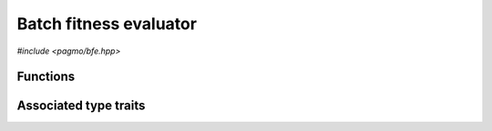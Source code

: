 Batch fitness evaluator
=======================

.. versionadded:: 2.11

*#include <pagmo/bfe.hpp>*

.. cpp:namespace-push:: pagmo

.. cpp:class:: bfe

   This class implements the evaluation of decision vectors in batch mode. That is,
   whereas a :cpp:class:`pagmo::problem` provides the means to evaluate a single decision
   vector via the :cpp:func:`pagmo::problem::fitness()` member function, a
   :cpp:class:`~pagmo::bfe` (short for *batch fitness evaluator*) enables a :cpp:class:`~pagmo::problem`
   to evaluate the fitnesses of a group (or a *batch*) of decision vectors, possibly
   in a parallel/vectorised fashion.

   Together with the :cpp:func:`pagmo::problem::batch_fitness()` member function,
   :cpp:class:`~pagmo::bfe` is one of the mechanisms provided
   by pagmo to enable a form of parallelism on a finer level than the
   :cpp:class:`~pagmo::archipelago` and :cpp:class:`~pagmo::island` classes.
   However, while the :cpp:func:`pagmo::problem::batch_fitness()` member function must be
   implemented on a UDP-by-UDP basis, a :cpp:class:`~pagmo::bfe`
   provides generic batch fitness evaluation capabilities for any :cpp:class:`~pagmo::problem`,
   and it can thus be used also with UDPs which do not implement the
   :cpp:func:`pagmo::problem::batch_fitness()` member function.

   Like :cpp:class:`~pagmo::problem`, :cpp:class:`~pagmo::algorithm`, and many other
   pagmo classes, :cpp:class:`~pagmo::bfe` is a generic container
   (or, in the parlance of C++, a *type-erased* class) which stores internally
   a user-defined batch fitness evaluator (UDBFE for short) which actually
   implements the fitness evaluation in batch mode. Users are free to either
   use one of the evaluators provided with pagmo, or to write their own UDBFE.

   Every UDBFE must be a callable with a signature equivalent to

   .. code-block:: c++

      vector_double (const problem &, const vector_double &)

   UDBFEs receive in input a :cpp:class:`~pagmo::problem` and a batch of decision vectors
   stored contiguously in a :cpp:type:`~pagmo::vector_double`, and they return
   a :cpp:type:`~pagmo::vector_double` containing the fitness vectors
   corresponding to the input batch of decision vectors (as evaluated by the input problem and
   stored contiguously).

   Additionally, UDBFEs must also be destructible and default, copy and move constructible.
   Note that pointers to plain C++ functions with an appropriate signature
   are UDBFEs, but lambda functions are not (as they currently are not default-constructible).

   UDBFEs can also implement the following (optional) member functions:

   .. code-block:: c++

      std::string get_name() const;
      std::string get_extra_info() const;
      thread_safety get_thread_safety() const;

   See the documentation of the corresponding member functions in this class for details on how the optional
   member functions in the UDBFE are used by :cpp:class:`~pagmo::bfe`.

   .. warning::

      The only operations allowed on a moved-from :cpp:class:`pagmo::bfe` are destruction,
      assignment, and the invocation of the :cpp:func:`~pagmo::bfe::is_valid()` member function.
      Any other operation will result in undefined behaviour.

   .. cpp:function:: bfe()

      Default constructor.

      The default constructor will initialize a :cpp:class:`~pagmo::bfe` containing a :cpp:class:`~pagmo::default_bfe`.

      :exception unspecified: any exception raised by the constructor from a generic UDBFE.

   .. cpp:function:: bfe(const bfe &)
   .. cpp:function:: bfe(bfe &&) noexcept
   .. cpp:function:: bfe &operator=(const bfe &)
   .. cpp:function:: bfe &operator=(bfe &&) noexcept

      :cpp:class:`~pagmo::bfe` is copy/move constructible, and copy/move assignable.
      Copy construction/assignment will perform deep copies, move operations will leave the moved-from object in
      a state which is destructible and assignable.

      :exception unspecified: when performing copy operations, any exception raised by the UDBFE upon copying, or by memory allocation failures.

   .. cpp:function:: template <typename T> explicit bfe(T &&x)

      Generic constructor from a UDBFE.

      This constructor participates in overload resolution only if ``T``, after the removal of reference
      and cv qualifiers, is not :cpp:class:`~pagmo::bfe` and if it satisfies :cpp:class:`pagmo::is_udbfe`.

      Additionally, the constructor will also be enabled if ``T``, after the removal of reference and cv qualifiers, is a function type with
      the following signature

      .. code-block:: c++

         vector_double (const problem &, const vector_double &)

      The input parameter *x* will be perfectly forwarded to construct the internal UDBFE instance.

      :param x: the input UDBFE.

      :exception unspecified: any exception thrown by the public API of the UDBFE, or by memory allocation failures.

   .. cpp:function:: template <typename T> bfe &operator=(T &&x)

      Generic assignment operator from a UDBFE.

      This operator participates in overload resolution only if ``T``, after the removal of reference
      and cv qualifiers, is not :cpp:class:`~pagmo::bfe` and if it satisfies :cpp:class:`pagmo::is_udbfe`.

      Additionally, the operator will also be enabled if ``T``, after the removal of reference and cv qualifiers,
      is a function type with the following signature

      .. code-block:: c++

         vector_double (const problem &, const vector_double &)

      This operator will set the internal UDBFE to *x* by constructing a :cpp:class:`~pagmo::bfe` from *x*,
      and then move-assigning the result to *this*.

      :param x: the input UDBFE.

      :return: a reference to *this*.

      :exception unspecified: any exception thrown by the generic constructor from a UDBFE.

   .. cpp:function:: template <typename T> const T *extract() const noexcept
   .. cpp:function:: template <typename T> T *extract() noexcept

      Extract a (const) pointer to the internal UDBFE instance.

      If ``T`` is the type of the UDBFE currently stored within this object, then this function
      will return a (const) pointer to the internal UDBFE instance. Otherwise, ``nullptr`` will be returned.

      The returned value is a raw non-owning pointer: the lifetime of the pointee is tied to the lifetime
      of ``this``, and ``delete`` must never be called on the pointer.

      .. warning::

         The non-const overload of this function is provided only in order to allow to call non-const
         member functions on the internal UDBFE instance. Assigning a new UDBFE via pointers obtained
         through this function is undefined behaviour.

      :return: a (const) pointer to the internal UDBFE instance, or ``nullptr``.

   .. cpp:function:: template <typename T> bool is() const noexcept

      Check the type of the UDBFE.

      :return: ``true`` if ``T`` is the type of the UDBFE currently stored within this object, ``false`` otherwise.

   .. cpp:function:: vector_double operator()(const problem &p, const vector_double &dvs) const

      Call operator.

      The call operator will invoke the internal UDBFE instance to perform the evaluation in batch mode
      of the decision vectors stored in *dvs* using the input problem *p*, and it will return the corresponding
      fitness vectors.

      The input decision vectors must be stored contiguously in *dvs*: for a problem with dimension :math:`n`, the first
      decision vector in *dvs* occupies the index range :math:`\left[0, n\right)`, the second decision vector
      occupies the range :math:`\left[n, 2n\right)`, and so on. Similarly, the output fitness vectors must be
      laid out contiguously in the return value: for a problem with fitness dimension :math:`f`, the first fitness
      vector will occupy the index range :math:`\left[0, f\right)`, the second fitness vector
      will occupy the range :math:`\left[f, 2f\right)`, and so on.

      This function will perform a variety of sanity checks on both *dvs* and on the return value.
      It will also take care of increasing the fitness evaluation counter in *p*.

      :param p: the input :cpp:class:`~pagmo::problem`.
      :param dvs: the input decision vectors that will be evaluated in batch mode.

      :return: the fitness vectors corresponding to the input decision vectors in *dvs*.

      :exception std\:\:invalid_argument: if *dvs* or the return value produced by the UDBFE are incompatible with the input problem *p*.
      :exception unspecified: any exception raised by the invocation of the UDBFE.

   .. cpp:function:: std::string get_name() const

      Get the name of this batch fitness evaluator.

      If the UDBFE satisfies :cpp:class:`pagmo::has_name`, then this member function will return the output of its ``get_name()`` member function.
      Otherwise, an implementation-defined name based on the type of the UDBFE will be returned.

      :return: the name of this batch fitness evaluator.

      :exception unspecified: any exception thrown by copying an ``std::string`` object.

   .. cpp:function:: std::string get_extra_info() const

      Extra info for this batch fitness evaluator.

      If the UDBFE satisfies :cpp:class:`pagmo::has_extra_info`, then this member function will return the output of its
      ``get_extra_info()`` member function. Otherwise, an empty string will be returned.

      :return: extra info about the UDBFE.

      :exception unspecified: any exception thrown by the ``get_extra_info()`` member function of the UDBFE, or by copying an ``std::string`` object.

   .. cpp:function:: thread_safety get_thread_safety() const

      Thread safety level of this batch fitness evaluator.

      If the UDBFE satisfies :cpp:class:`pagmo::has_get_thread_safety`, then this member function will return the output of its
      ``get_thread_safety()`` member function. Otherwise, :cpp:enumerator:`pagmo::thread_safety::basic` will be returned.
      That is, pagmo assumes by default that is it safe to operate concurrently on distinct UDBFE instances.

      :return: the thread safety level of the UDBFE.

   .. cpp:function:: bool is_valid() const

      Check if this bfe is in a valid state.

      :return: ``false`` if *this* was moved from, ``true`` otherwise.

   .. cpp:function:: std::type_index get_type_index() const

      .. versionadded:: 2.15

      Get the type of the UDBFE.

      This function will return the type
      of the UDBFE stored within this :cpp:class:`~pagmo::bfe`
      instance.

      :return: the type of the UDBFE.

   .. cpp:function:: const void *get_void_ptr() const
   .. cpp:function:: void *get_void_ptr()

      .. versionadded:: 2.15

      Get a pointer to the UDBFE.

      These functions will return a raw (const) pointer
      to the internal UDBFE instance. Differently from
      the :cpp:func:`~pagmo::bfe::extract()` overloads, these functions
      do not require to pass the correct type
      in input. It is however the user's responsibility
      to cast the returned void pointer to the correct type.

      .. note::

         The returned value is a raw non-owning pointer: the lifetime of the pointee is tied to the lifetime
         of ``this``, and ``delete`` must never be called on the pointer.

      .. note::

         The ability to extract a mutable pointer is provided only in order to allow to call non-const
         methods on the internal UDBFE instance. Assigning a new UDBFE via this pointer is undefined behaviour.

      :return: a pointer to the internal UDBFE.

   .. cpp:function:: template <typename Archive> void save(Archive &ar, unsigned) const
   .. cpp:function:: template <typename Archive> void load(Archive &ar, unsigned)

      Serialisation support.

      These two member functions are used to implement the (de)serialisation of an evaluator to/from an archive.

      :param ar: the input/output archive.

      :exception unspecified: any exception raised by the (de)serialisation of primitive types or of the UDBFE.

Functions
---------

.. cpp:function:: std::ostream &operator<<(std::ostream &os, const bfe &b)

   Stream insertion operator.

   This function will direct to *os* a human-readable representation of the input
   :cpp:class:`~pagmo::bfe` *b*.

   :param os: the input ``std::ostream``.
   :param b: the batch fitness evaluator that will be directed to *os*.

   :return: a reference to *os*.

   :exception unspecified: any exception thrown by querying various properties of the evaluator and directing them to *os*.

Associated type traits
----------------------

.. cpp:class:: template <typename T> has_bfe_call_operator

   This type trait detects if ``T`` is a callable whose signature is compatible with the one
   required by :cpp:class:`~pagmo::bfe`.

   Specifically, the :cpp:any:`value` of this type trait will be ``true`` if the expression
   ``B(p, dvs)``, where

   * ``B`` is a const reference to an instance of ``T``,
   * ``p`` is a const reference to a :cpp:class:`~pagmo::problem`, and
   * ``dvs`` is a const reference to a :cpp:type:`~pagmo::vector_double`,

   is well-formed and if it returns a :cpp:type:`~pagmo::vector_double`.

   .. cpp:member:: static const bool value

      The value of the type trait.

.. cpp:class:: template <typename T> is_udbfe

   This type trait detects if ``T`` is a user-defined batch fitness evaluator (or UDBFE).

   Specifically, the :cpp:any:`value` of this type trait will be ``true`` if:

   * ``T`` is not a reference or cv qualified,
   * ``T`` is destructible, default, copy and move constructible, and
   * ``T`` satisfies :cpp:class:`pagmo::has_bfe_call_operator`.

   .. cpp:member:: static const bool value

      The value of the type trait.

.. cpp:namespace-pop::
